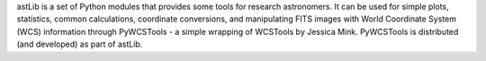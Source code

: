astLib is a set of Python modules that provides some tools for research astronomers. It can be
used for simple plots, statistics, common calculations, coordinate conversions, and manipulating FITS images
with World Coordinate System (WCS) information through PyWCSTools - a simple wrapping of WCSTools by Jessica Mink.
PyWCSTools is distributed (and developed) as part of astLib.

